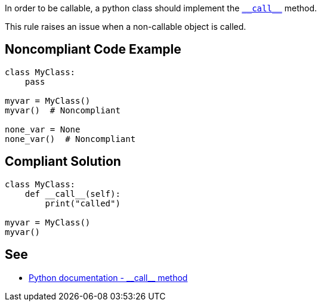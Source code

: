 In order to be callable, a python class should implement the https://docs.python.org/3/reference/datamodel.html#object.__call__[``++__call__++``] method.

This rule raises an issue when a non-callable object is called.


== Noncompliant Code Example

----
class MyClass:
    pass

myvar = MyClass()
myvar()  # Noncompliant

none_var = None
none_var()  # Noncompliant
----


== Compliant Solution

----
class MyClass:
    def __call__(self):
        print("called")

myvar = MyClass()
myvar()
----


== See

* https://docs.python.org/3/reference/datamodel.html#object.__call__[Python documentation - ++__call__++ method]

